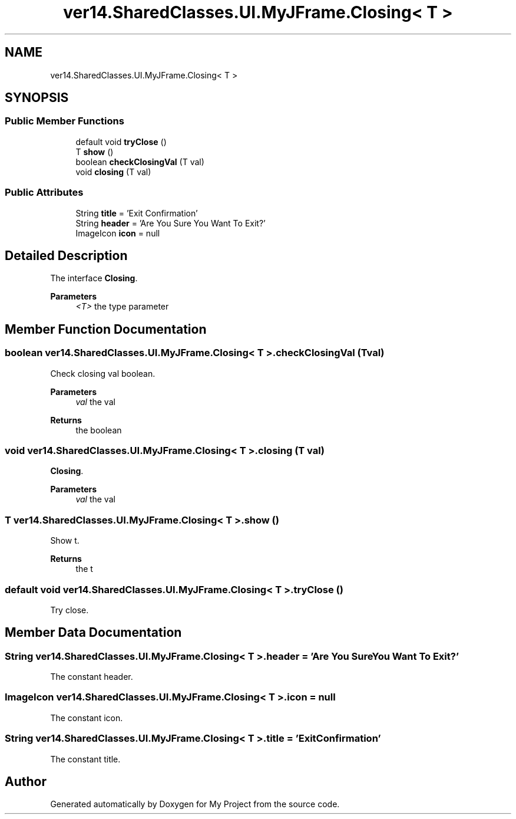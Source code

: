 .TH "ver14.SharedClasses.UI.MyJFrame.Closing< T >" 3 "Sun Apr 24 2022" "My Project" \" -*- nroff -*-
.ad l
.nh
.SH NAME
ver14.SharedClasses.UI.MyJFrame.Closing< T >
.SH SYNOPSIS
.br
.PP
.SS "Public Member Functions"

.in +1c
.ti -1c
.RI "default void \fBtryClose\fP ()"
.br
.ti -1c
.RI "T \fBshow\fP ()"
.br
.ti -1c
.RI "boolean \fBcheckClosingVal\fP (T val)"
.br
.ti -1c
.RI "void \fBclosing\fP (T val)"
.br
.in -1c
.SS "Public Attributes"

.in +1c
.ti -1c
.RI "String \fBtitle\fP = 'Exit Confirmation'"
.br
.ti -1c
.RI "String \fBheader\fP = 'Are You Sure You Want To Exit?'"
.br
.ti -1c
.RI "ImageIcon \fBicon\fP = null"
.br
.in -1c
.SH "Detailed Description"
.PP 
The interface \fBClosing\fP\&.
.PP
\fBParameters\fP
.RS 4
\fI<T>\fP the type parameter 
.RE
.PP

.SH "Member Function Documentation"
.PP 
.SS "boolean \fBver14\&.SharedClasses\&.UI\&.MyJFrame\&.Closing\fP< T >\&.checkClosingVal (T val)"
Check closing val boolean\&.
.PP
\fBParameters\fP
.RS 4
\fIval\fP the val 
.RE
.PP
\fBReturns\fP
.RS 4
the boolean 
.RE
.PP

.SS "void \fBver14\&.SharedClasses\&.UI\&.MyJFrame\&.Closing\fP< T >\&.closing (T val)"
\fBClosing\fP\&.
.PP
\fBParameters\fP
.RS 4
\fIval\fP the val 
.RE
.PP

.SS "T \fBver14\&.SharedClasses\&.UI\&.MyJFrame\&.Closing\fP< T >\&.show ()"
Show t\&.
.PP
\fBReturns\fP
.RS 4
the t 
.RE
.PP

.SS "default void \fBver14\&.SharedClasses\&.UI\&.MyJFrame\&.Closing\fP< T >\&.tryClose ()"
Try close\&. 
.SH "Member Data Documentation"
.PP 
.SS "String \fBver14\&.SharedClasses\&.UI\&.MyJFrame\&.Closing\fP< T >\&.header = 'Are You Sure You Want To Exit?'"
The constant header\&. 
.SS "ImageIcon \fBver14\&.SharedClasses\&.UI\&.MyJFrame\&.Closing\fP< T >\&.icon = null"
The constant icon\&. 
.SS "String \fBver14\&.SharedClasses\&.UI\&.MyJFrame\&.Closing\fP< T >\&.title = 'Exit Confirmation'"
The constant title\&. 

.SH "Author"
.PP 
Generated automatically by Doxygen for My Project from the source code\&.
